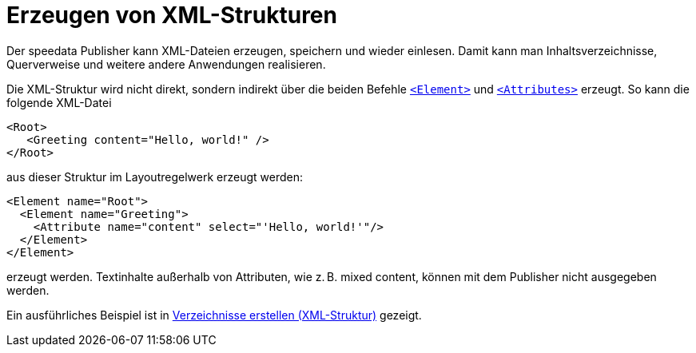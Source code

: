 [[ch-xmlstrukturen,Erzeugen von XML-Strukturen]]
= Erzeugen von XML-Strukturen

Der speedata Publisher kann XML-Dateien erzeugen, speichern und wieder einlesen.
Damit kann man Inhaltsverzeichnisse, Querverweise und weitere andere Anwendungen realisieren.

Die XML-Struktur wird nicht direkt, sondern indirekt über die beiden Befehle  <<cmd-element,`<Element>`>> und <<cmd-attribute,`<Attributes>`>> erzeugt.
So kann die folgende XML-Datei


[source, xml]
-------------------------------------------------------------------------------
<Root>
   <Greeting content="Hello, world!" />
</Root>
-------------------------------------------------------------------------------

aus dieser Struktur im Layoutregelwerk erzeugt werden:


[source, xml]
-------------------------------------------------------------------------------
<Element name="Root">
  <Element name="Greeting">
    <Attribute name="content" select="'Hello, world!'"/>
  </Element>
</Element>
-------------------------------------------------------------------------------

erzeugt werden.
Textinhalte außerhalb von Attributen, wie z. B. mixed content, können mit dem Publisher nicht ausgegeben werden.


Ein ausführliches Beispiel ist in <<ch-verzeichnisseerstellen,Verzeichnisse erstellen (XML-Struktur)>> gezeigt.


